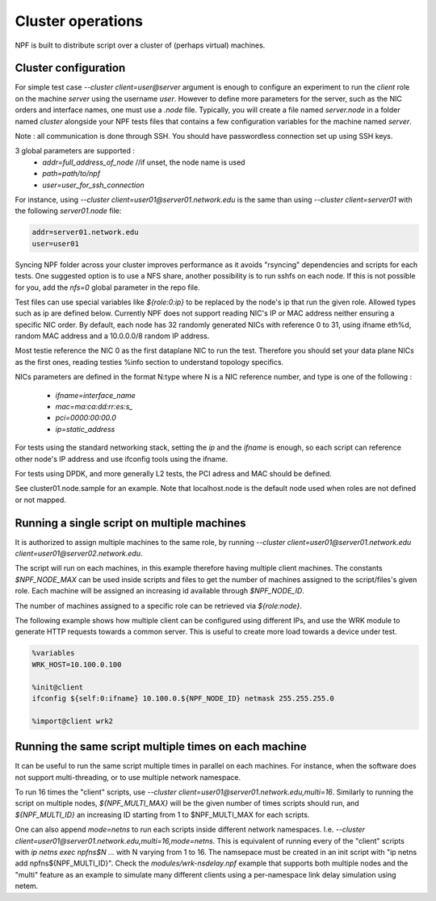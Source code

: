 .. _cluster:

Cluster operations
==================

NPF is built to distribute script over a cluster of (perhaps virtual) machines.

.. _cluster_conf:

Cluster configuration
---------------------

For simple test case `--cluster client=user@server` argument is enough to configure an experiment to run the *client* role on the machine *server* using the username *user*. However to define more parameters for the server, such as the NIC orders and interface names, one must use a `.node` file. Typically, you will create a file named `server.node` in a folder named `cluster` alongside your NPF tests files that contains a few configuration variables for the machine named `server`.

Note : all communication is done through SSH. You should have passwordless connection set up using SSH keys.

3 global parameters are supported :
  * `addr=full_address_of_node` //if unset, the node name is used
  * `path=path/to/npf`
  * `user=user_for_ssh_connection`

For instance, using `--cluster client=user01@server01.network.edu` is the same than using `--cluster client=server01` with the following `server01.node` file:

.. code-block::

    addr=server01.network.edu
    user=user01


Syncing NPF folder across your cluster improves performance as it avoids "rsyncing"
dependencies and scripts for each tests. One suggested option
is to use a NFS share, another possibility is to run sshfs on each node. If this is not possible for you, add the `nfs=0` global parameter in the repo file.

Test files can use special variables like `${role:0:ip}` to be replaced by the node's ip that run the given role. Allowed types such as ip are defined below.
Currently NPF does not support reading NIC's IP or MAC address neither ensuring a specific NIC order. By default, each node has 32 randomly generated NICs with reference 0 to 31, using ifname eth%d, random MAC address and a 10.0.0.0/8 random IP address.

Most testie reference the NIC 0 as the first dataplane NIC to run the test. Therefore you should set your data plane NICs as the first ones, reading testies %info section to understand topology specifics.

NICs parameters are defined in the format N:type where N is a NIC reference number,
and type is one of the following :

  * `ifname=interface_name`
  * `mac=ma:ca:dd:rr:es:s_`
  * `pci=0000:00:00.0`
  * `ip=static_address`

For tests using the standard networking stack, setting the `ip` and the `ifname` is enough, so each script can reference other node's IP address and use ifconfig tools using the ifname.

For tests using DPDK, and more generally L2 tests, the PCI adress and MAC should be defined.

See cluster01.node.sample for an example. Note that localhost.node is the default node used when roles are not defined or not mapped.


.. _role_repetition:

Running a single script on multiple machines
--------------------------------------------

It is authorized to assign multiple machines to the same role, by running  `--cluster client=user01@server01.network.edu client=user01@server02.network.edu`.

The script will run on each machines, in this example therefore having multiple client machines. The constants `$NPF_NODE_MAX` can be used inside scripts and files to get the number of machines assigned to the script/files's given role. Each machine will be assigned an increasing id available through `$NPF_NODE_ID`.

The number of machines assigned to a specific role can be retrieved via `${role:node}`.

The following example shows how multiple client can be configured using different IPs, and use the WRK module to generate HTTP requests towards a common server. This is useful to create more load towards a device under test.

.. code-block::

  %variables
  WRK_HOST=10.100.0.100

  %init@client
  ifconfig ${self:0:ifname} 10.100.0.${NPF_NODE_ID} netmask 255.255.255.0

  %import@client wrk2

.. _multi:

Running the same script multiple times on each machine
------------------------------------------------------

It can be useful to run the same script multiple times in parallel on each machines.
For instance, when the software does not support multi-threading, or to use multiple network namespace.

To run 16 times the "client" scripts, use `--cluster client=user01@server01.network.edu,multi=16`.
Similarly to running the script on multiple nodes, `${NPF_MULTI_MAX}` will be the given number of times scripts should run, and `${NPF_MULTI_ID}` an increasing ID starting from 1 to $NPF_MULTI_MAX for each scripts.

One can also append `mode=netns` to run each scripts inside different network namespaces.
I.e. `--cluster client=user01@server01.network.edu,multi=16,mode=netns`.
This is equivalent of running every of the "client" scripts with `ip netns exec npfns$N ...` with N varying from 1 to 16.
The namsepace must be created in an init script with "ip netns add npfns${NPF_MULTI_ID}".
Check the `modules/wrk-nsdelay.npf` example that supports both multiple nodes and the "multi" feature as an example to simulate many different clients using a per-namespace link delay simulation using netem.


